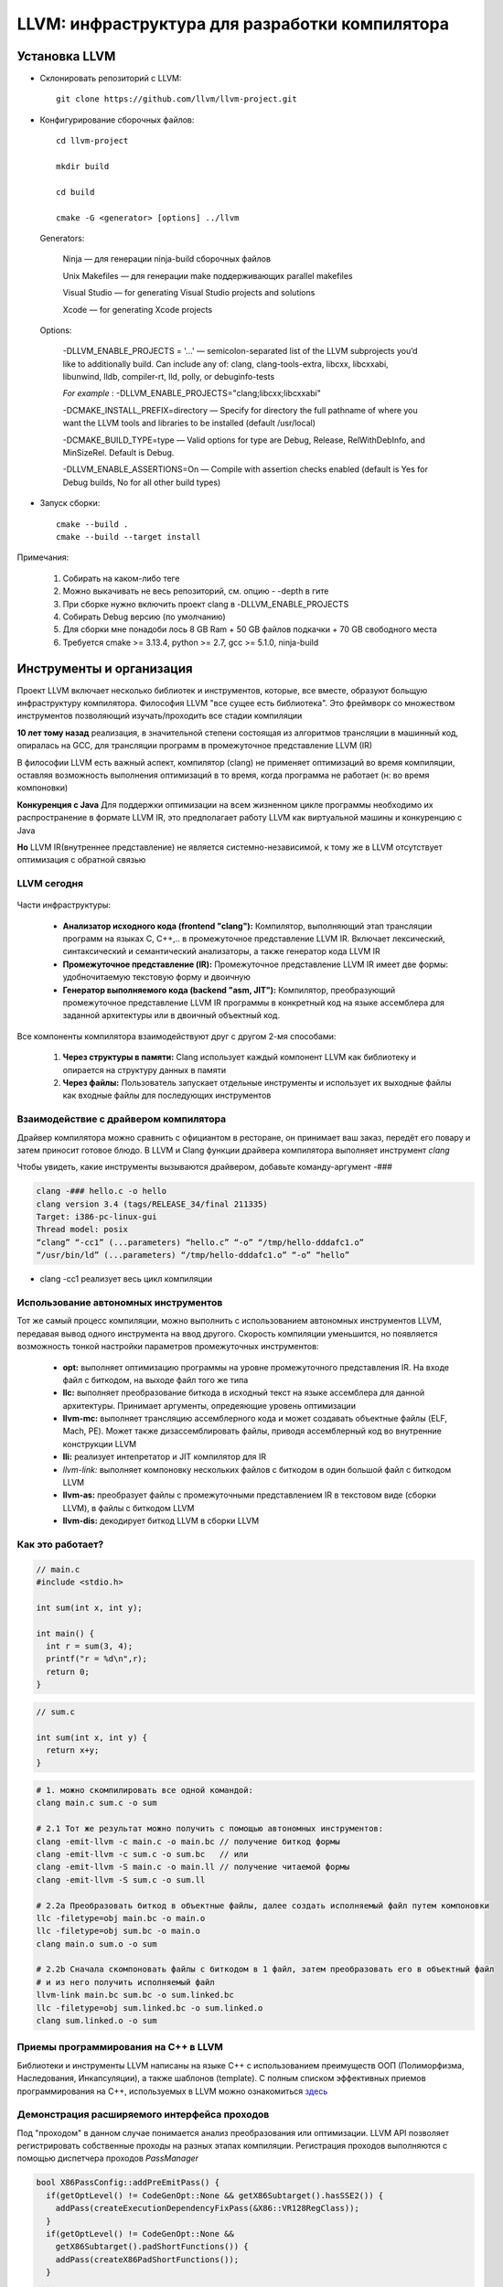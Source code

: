 LLVM: инфраструктура для разработки компилятора
==================================================

Установка LLVM
~~~~~~~~~~~~~~~
* Склонировать репозиторий с LLVM:

 :: 

  git clone https://github.com/llvm/llvm-project.git

* Конфигурирование сборочных файлов:

 :: 

  cd llvm-project 

  mkdir build

  cd build

  cmake -G <generator> [options] ../llvm


 Generators:


  Ninja — для генерации ninja-build сборочных файлов

  Unix Makefiles — для генерации make поддерживающих parallel makefiles

  Visual Studio — for generating Visual Studio projects and solutions
 
  Xcode — for generating Xcode projects

 Options:

        -DLLVM_ENABLE_PROJECTS = '...' — semicolon-separated list of the LLVM subprojects you’d like to additionally build. Can include any of: clang, clang-tools-extra, libcxx, libcxxabi, libunwind, lldb, compiler-rt, lld, polly, or debuginfo-tests

        *For example* : -DLLVM_ENABLE_PROJECTS="clang;libcxx;libcxxabi"


        -DCMAKE_INSTALL_PREFIX=directory — Specify for directory the full pathname of where you want the LLVM tools and libraries to be installed (default /usr/local)

        -DCMAKE_BUILD_TYPE=type — Valid options for type are Debug, Release, RelWithDebInfo, and MinSizeRel. Default is Debug.

        -DLLVM_ENABLE_ASSERTIONS=On — Compile with assertion checks enabled (default is Yes for Debug builds, No for all other build types)


* Запуск сборки:

 :: 

  cmake --build .
  cmake --build --target install

Примечания:

 #. Собирать на каком-либо теге
 #. Можно выкачивать не весь репозиторий, см. опцию - -depth в гите
 #. При сборке нужно включить проект clang в -DLLVM_ENABLE_PROJECTS
 #. Собирать Debug версию (по умолчанию)
 #. Для сборки мне понадоби лось 8 GB Ram + 50 GB файлов подкачки + 70 GB свободного места
 #. Требуется cmake >= 3.13.4, python >= 2.7, gcc >= 5.1.0, ninja-build


Инструменты и организация
~~~~~~~~~~~~~~~~~~~~~~~~~~

Проект LLVM включает несколько библиотек и инструментов, которые, все вместе, образуют больщую инфраструктуру компилятора. Философия LLVM "все сущее есть библиотека". Это фреймворк со множеством инструментов позволяющий изучать/проходить все стадии компиляции

**10 лет тому назад** реализация, в значительной степени состоящая из алгоритмов трансляции в машинный код, опиралась на GCC, для трансляции программ в промежуточное представление LLVM (IR)

В философии LLVM есть важный аспект, компилятор (clang) не применяет оптимизаций во время компиляции, оставляя возможность выполнения оптимизаций в то время, когда программа не работает (н: во время компоновки)


**Конкуренция с Java**  Для поддержки оптимизации на всем жизненном цикле программы необходимо их распространение в формате LLVM IR, это предполагает работу LLVM как виртуальной машины и конкуренцию с Java

**Но** LLVM IR(внутреннее представление) не является системно-независимой, к тому же в LLVM отсутствует оптимизация с обратной связью

LLVM сегодня
"""""""""""""""
.. figure:: img/structure.png
    :width: 600 px
    :align: center

Части инфраструктуры:

 * **Анализатор исходного кода (frontend "clang"):** Компилятор, выполняющий этап трансляции программ на языках C, C++,.. в промежуточное представление LLVM IR. Включает лексический, синтаксический и семантический анализаторы, а также генератор кода LLVM IR
 * **Промежуточное представление (IR):** Промежуточное представление LLVM IR имеет две формы: удобночитаемую текстовую форму и двоичную
 * **Генератор выполняемого кода (backend "asm, JIT"):** Компилятор, преобразующий промежуточное представление LLVM IR программы в конкретный код на языке ассемблера для заданной архитектуры или в двоичный объектный код.

.. figure:: img/deep_structure.png
    :width: 600 px
    :align: center

Все компоненты компилятора взаимодействуют друг с другом 2-мя способами:

 #. **Через структуры в памяти:** Clang использует каждый компонент LLVM как библиотеку и опирается на структуру данных в памяти

 #. **Через файлы:** Пользователь запускает отдельные инструменты и использует их выходные файлы как входные файлы для последующих инструментов

Взаимодействие с драйвером компилятора
""""""""""""""""""""""""""""""""""""""""

Драйвер компилятора можно сравнить с официантом в ресторане, он принимает ваш заказ, передёт его повару и затем приносит готовое блюдо. В LLVM и Clang функции драйвера компилятора выполняет инструмент *clang*

Чтобы увидеть, какие инструменты вызываются драйвером, добавьте команду-аргумент -###

.. code-block:: bash

  clang -### hello.c -o hello
  clang version 3.4 (tags/RELEASE_34/final 211335)
  Target: i386-pc-linux-gui
  Thread model: posix
  “clang” “-cc1” (...parameters) “hello.c” “-o” “/tmp/hello-dddafc1.o”
  “/usr/bin/ld” (...parameters) “/tmp/hello-dddafc1.o” “-o” “hello”

 
* clang -cc1 реализует весь цикл компиляции

.. figure:: img/clang.png
    :width: 600 px
    :align: center


Использование автономных инструментов
"""""""""""""""""""""""""""""""""""""""

Тот же самый процесс компиляции, можно выполнить с использованием автономных инструментов LLVM, передавая вывод одного инструмента на ввод другого. Скорость компиляции уменьшится, но появляется возможность тонкой настройки параметров промежуточных инструментов:

 * **opt:** выполняет оптимизацию программы на уровне промежуточного представления IR. На входе файл с биткодом, на выходе файл того же типа  
 * **llc:** выполняет преобразование биткода в исходный текст на языке ассемблера для данной архитектуры. Принимает аргументы, опредеяющие уровень оптимизации
 * **llvm-mc:** выполняет трансляцию ассемблерного кода и может создавать объектные файлы (ELF, Mach, PE). Может также дизассемблировать файлы, приводя ассемблерный код во внутренние конструкции LLVM
 * **lli:** реализует интепретатор и JIT компилятор для IR
 * *llvm-link:* выполняет компоновку нескольких файлов с биткодом в один большой файл с биткодом LLVM
 * **llvm-as:** преобразует файлы с промежуточными представлением IR в текстовом виде (сборки LLVM), в файлы с биткодом LLVM
 * **llvm-dis:** декодирует биткод LLVM в сборки LLVM

Как это работает?
""""""""""""""""""

.. code-block:: c

  // main.c
  #include <stdio.h>

  int sum(int x, int y);

  int main() {
    int r = sum(3, 4);
    printf("r = %d\n",r);
    return 0;
  }

.. code-block:: c

  // sum.c

  int sum(int x, int y) {
    return x+y;
  }


.. code-block:: bash

  # 1. можно скомпилировать все одной командой:
  clang main.c sum.c -o sum 
  
  # 2.1 Тот же результат можно получить с помощью автономных инструментов:
  clang -emit-llvm -c main.c -o main.bc // получение биткод формы
  clang -emit-llvm -c sum.c -o sum.bc   // или
  clang -emit-llvm -S main.c -o main.ll // получение читаемой формы
  clang -emit-llvm -S sum.c -o sum.ll

  # 2.2a Преобразовать биткод в объектные файлы, далее создать исполняемый файл путем компоновки
  llc -filetype=obj main.bc -o main.o
  llc -filetype=obj sum.bc -o main.o
  clang main.o sum.o -o sum

  # 2.2b Сначала скомпоновать файлы с биткодом в 1 файл, затем преобразовать его в объектный файл
  # и из него получить исполняемый файл
  llvm-link main.bc sum.bc -o sum.linked.bc
  llc -filetype=obj sum.linked.bc -o sum.linked.o
  clang sum.linked.o -o sum


.. figure:: img/llvm-o.png
    :width: 600 px
    :align: center

Приемы программирования на C++ в LLVM
""""""""""""""""""""""""""""""""""""""""

Библиотеки и инструменты LLVM написаны на языке C++ с использованием преимуществ ООП (Полиморфизма, Наследования, Инкапсуляции), а также шаблонов (template). C полным списком эффективных приемов программирования на C++, используемых в LLVM можно ознакомиться `здесь <http://llvm.org/docs/CodingStandards.html>`_

Демонстрация расширяемого интерфейса проходов
"""""""""""""""""""""""""""""""""""""""""""""""

Под "проходом" в данном случае понимается анализ преобразования или оптимизации. LLVM API позволяет регистрировать собственные проходы на разных этапах компиляции. Регистрация проходов выполняются с помощью диспетчера проходов *PassManager* 

.. code-block:: c

  bool X86PassConfig::addPreEmitPass() {
    if(getOptLevel() != CodeGenOpt::None && getX86Subtarget().hasSSE2()) {
      addPass(createExecutionDependencyFixPass(&X86::VR128RegClass));
    }
    if(getOptLevel() != CodeGenOpt::None &&
      getX86Subtarget().padShortFunctions()) {
      addPass(createX86PadShortFunctions());
    }
  ...
  }

TableGen(.td)
""""""""""""""""""

Инструмент LLVM, используемый системой сборки, что бы сгенерировать программный код с++ для тех частей компилятора, которые могут быть синтезированы механическим способом

.. code-block:: bash

  //DiagnosticRarseKinds.td
  def err_invalid_sign_spec: Error<”’%0’ cannot be signed or unsigned”>;
  def err_invalid_short_spec: Error<”’short %0’ is invalid”>;

.. note::

  Цель TableGen - помочь человеку разрабатывать и поддерживать
  записи информации о предметной области. Поскольку таких
  записей может быть большое количество, он специально
  разработан, чтобы позволить писать гибкие описания и
  вычеркивать общие особенности этих записей. Это уменьшает
  количество дублирования в описании, снижает вероятность
  ошибки и упрощает структурирование информации, относящейся
  к предметной области.
  Основная часть TableGen анализирует файл, создает экземпляры
  объявлений и передает результат на обработку в «бэкэнд
  TableGen», зависящий от домена. В настоящее время основным
  пользователем TableGen является генератор кода LLVM. В случае каких либо вопросов обращайтесь к `документации  <https://releases.llvm.org/9.0.0/docs/TableGen/LangRef.html>`_


Анализатор исходного кода
~~~~~~~~~~~~~~~~~~~~~~~~~~~~~

Подобно названию LLVM, имеющему несколько значений, название Clang также может использоваться в трех разных смыслах:
 
 #. Анализатор исходного кода

 #. Драйвер компилятора

 #. Фактический компилятор (clang -cc1)
 
Инструмент clang -cc1 имеет специальный параметр для вывода абстрактного синтаксического дерева (AST)

.. code-block:: bash

  clang -Xclang -ast-dump hello.c
  # или
  clang -сс1 -ast-dump hello.c

Библиотеки libclang:

 * **linclangLex**: используется для предварительной обработки и лексического анализа
 * **libclangAST**: содержит функции для построения и управления абстрактных синтаксических деревьев
 * **libclangParse**: используется для парсинга результатов фазы лексического анализа
 * **libclangSema**: используется для семантического анализа
 * **libclangCodeGen**: генерирует код промежуточного представления LLVM IR с использованием информации о целевой архитектуре
 * **libclangAnalysis**: содержит ресурсы для статического анализа
 * **libclangRewrite**: содержит инфраструктуру для реализации инструментов рефакторинга кода
 * **libclangBasic**: содержит множество утилит - абстракции управлния памятью, поиск источников данных и диагностика

Лексический анализ
""""""""""""""""""""

На самом первом этапе анализатор исходного кода разбивает языковые конструкции в текстовом формате на множество слов и лексем, удаляя такие элементы программы, как комментарии, пробелы и табуляции. Каждое слово должно принадлежать подможеству языка, а каждое зарезервированное слово преобразуется во внутреннее представление компилятора. Зарезервированные слова определены в файле *include/clang/Basic/TokenKinds.def* (Определения помещаются в пространство имён tok.т.е доступ к ним можно получить например: **tok::l_brace** и тд)

.. code-block:: c

  // C99 6.4.2: Identifiers.
  TOK(identifier) // abcde123
  // C++11 String Literals.
  TOK(utf32_string_literal)// U"foo"

  PUNCTUATOR(r_paren,")")
  PUNCTUATOR(l_brace,"{")
  PUNCTUATOR(less, "<")
  KEYWORD(while, KEYALL)



Инструменты Clang и фреймворк LibToling
~~~~~~~~~~~~~~~~~~~~~~~~~~~~~~~~~~~~~~~~~

Инструменты Clang опираются на фреймворк LibToling, библиотеку Clang, которая может служить основой для создания автономных интсрументов

Инструменты на базе libTooling:

 * Clang Tidy
 * Clang Modernizer
 * Clang Apply Replacements
 * ClangFormat
 * Modularize
 * PPTrace
 * Clang Query


Clang-tidy
""""""""""""""""""

Данный инструмент проверяет наличие в исходном коде распространенных нарушений
стандартов оформления в том числе. Инструмент просматривает дерево AST и действует намного быстрее. В отличие от средств проверки в составе статического анализатора Clang, проверки написанные для clang-tidy, обычно нацелены на определения соответствия или несоответствия определенным соглашениям по оформлению исходного кода:

 * Переносимость кода между разными компиляторами;
 * Следование определенным идиомам;
 * Возможность появления ошибок из-за злоупотребления опасными особенностями языка

Проверка исходного кода с помощью Clang-tidy:

.. code-block:: bash

  clang-tidy [параметры] [<файл0>..<файлN>] [--команды компилятора]
  # можно воспользоваться * в параметре -checks для запуска множества проверок
  clang-tidy -checks="llvm-*" file.cpp

Так как наш код компилируется вместе с Clang, нам потребуется база данных команды компиляции. Поэтому начнем с её создания. Перейдите в каталог, где находятся исходные тексты LLVM, и создайте отдельный каталог для хранения файлов CMake

.. code-block:: bash

  mkdir cmake-scripts
  cd cmake-scripts
  cmake -DCMAKE_EXPORT_COMPILE_COMMANDS=ON ../llvm

.. tip::
  Если вы столкнетесь с ошибкой, сообщающей о неизвестном исходном файле и          ссылающейся на файл с реализацией нашего средства проверки, созданный в прерыдущей главе, просто добавьте имя этого файла в *CMakeLists.txt*. Для этого выполните следующую команду и запустите CMake еще раз

.. code-block:: bash

    vim ../llvm/tools/clang/lib/StaticAnalyzer/Checkers/CMakeLists.txt

Затем в корневом каталоге LLVM создайте ссылку на файл базы данных команд компиляции

.. code-block:: bash

  ln -s $(pwd)/compile_commands.json ../llvm
  # Теперь можно вызвать сам инструмент
  cd ../llvm/tools/clang/lib/StaticAnalyzer/Checkers
  clang-tidy -checks="llvm-*" ReactorChecker.cpp

Пример по использованию clang-tidy:

.. code-block:: bash

  clang-tidy test.cpp --fix-errors --fix
  -checks=bugprone-*,cppcoreguidelines-*,misc-*,modernize-*,performance-*,readability-* --

Было:

.. code-block:: bash

  #include <stdio.h>
  int main() {
    int i;
    printf (“%d”, i);
  }


Стало:

.. code-block:: c

  #include <cstdio>
  auto main() -> int {
    int i = 0;
    printf ("%d", i);
  }


Clang Modernizer
"""""""""""""""""""
  
**Clang Modernizer** = это революционный инструмент, цель которого помочь польщователям адаптировать старый код на С++ под новейшие стандарты:

 * **преобразование циклов:** циклы в старом С for (;;), преобразуются в более новые циклы вида: for (auto &...:..)
 * **преобразование пустых указателей:** константы NULL и 0, используемые для представления пустых указателей, замещаются nullptr (C++11)
 * **преобразование с добавлением ключевого слова auto:** в некоторые объявляения включается ключевое слово *auto* для повышения читаемости кода
 *  **преобразование с добавлением ключевого слова override:** добавляет в объявление методов, переопределяющих виртуальные методы родительских классов, спецификатор override
 * **преобразование передачи аргументов по значению:** передача константных ссылок замещается передачей по значени с выполнением операции копирования
 * **преобразование с заменой auto_ptr:** замещает старые автоматические указатели std::auto_ptr на std::unique_ptr

Пример по использованию clang-modernizer:

.. code-block:: bash

  clang-modernize [параметры] <файл0> [... <файлN>] [--<команда компилятора>]


Clang Apply Replacements 
""""""""""""""""""""""""""""

Данный интструмент отвечает за чтение файлов с поправками (Clang Modernize), отсеивает протиречивые и повторяющиеся поправки, и применяет их к файлам с исходными текстами.

Пример запуска:

* Чтобы опробовать Clang Apply Replacements нам нужно сначало воспользоваться Clang Modernizer и сохранить его поправки в файл

.. code-block:: c++

  int main() {
    const int size = 5;
    int arr[] = {1,2,3,4,5};
    for (int i = 0; i < size; ++i) {
      arr[i] += 5;
    }
    return 0;
  }


* Согласно руководству к Clang-Modernize, этот цикл можно безопасно преобразовать в цикл с помощью auto. Для этого следует выполнить:

.. code-block:: bash

  clang-modernize -loop-convert -serialize-replacements test.cpp --serialize-dir=./

* Чтобы применить исправления, надо выполнить команду:

.. code-block:: bash

  clang-apply-replacements


ClangFormat
"""""""""""""

Реализация форматирования кода в соответствии с соглашениями Инструмент, позволяющий разбить код на 80-символьные строки и улучшить его удобочитаемость.

Пример запуска:

.. code-block:: c++

  // test.cpp
  #include <cstdio>
  int main() {int i = 0;printf("%d", i);printf("%d", i);printf("%d",
  i);printf("%d", i);printf("%d", i);printf("%d", i);printf("%d",
  i);printf("%d", i); return 0;}


* Запускаем команду:

.. code-block:: bash
  
  # clang-format -style=LLVM -dump-config > .clang-format
  clang-format --style-LLVM test.cpp

* Результат: 

.. code-block:: c++

  #include <cstdio>
  int main() {
  int i = 0;
  printf("%d", i);
  printf("%d", i);
  printf("%d", i);
  printf("%d", i);
  printf("%d", i);
  printf("%d", i);
  printf("%d", i);
  printf("%d", i);
  return 0;
  }

Modularize
"""""""""""""

Целью этого инструмента является оказание помощи в решении задачи внедрения модулей. Он анализирует множество заголовочных файлов и сообщает, если обнаруживает повторяющиеся определения переменных, макросов или определения макросов, которые могут приводить к разным результатам

Пример запуска: 

* Создадим файл list.txt:


.. code-block:: bash

  gamelogic.h
  screenlogic.h

* Теперь достаточно запустить modularize и передвать ему файл:

.. code-block:: bash

  modularize list.txt

* Если изменить один из заголовочных файлов, включив в него символы из другого заголовочного файла, modularize сообщит, что проект опирается на небезопасное для модулей поведение, и что следует исправить проблему перед повторной попыткой создать файл module.modulemap

Module Map Checker
"""""""""""""""""""""

Инструмент исследует файл module.modulemap, проверяя - охватывае ли он все заголовочные файлы в каталоге

* Пример запуска:

.. code-block:: bash

  module-map-checker module.modulemap

PPTrace
""""""""""
.. epigraph::

 "Танцует в тесном контакте с лекическим аназизатором, чтобы обеспечивать эффективнуб предварительную обработку лексем"

Вывод трассировочной информации о работе препроцессора. Достигается это за счет реализации функций обратного вызова в интерфейсе clang::PPCallbacks
 
Он начинает с регистрации самого себя в роли «наблюдателя» за препроцессором и затем запускает анализ файлов. Информация о всех действиях препроцессора, таких как интерпретация директивы #if, импортирование модуля, подключение заголовочного файла и многих других, выводится на экран

Пример запуска:


.. code-block:: c++

  // hello.cpp
  #if 0
  #include
  #endif
  #ifdef CAPITALIZE
  #define WORLD "WORLD"
  #else
  #define WORLD "world"
  #endif
  extern int write(int, const char*,
  unsigned long);
  int main() {
    write(1, "Hello, ", 7);
    write(1, WORLD, 5);
    write(1, "!\n", 2);
    return 0;
  }

* Запускаем инструмент:

.. code-block:: bash

  pp-trace hello.c

* В результате возникает серия событий препроцессора, касающихся определния макросов, еще до того, как начнется фактическая обработка исходного файла:

.. code-block:: bash

  -Callback: if
   Loc: "hello.c:1:2"
   ConditionRange: [:"hello.c:1:4", "hello.c:2:1"]
   CondiotionValue: CVK_False
   ..

Clang-Query
"""""""""""""

Дает возможность исследовать дерево AST программы и отыскивать его сегменты по заданным условиям. Читает исходные файлы и интерактивно запрашивать узлы дерева AST. Выявляет узлы AST, соответствующие заданным условиям. Список доступных предикатов можно найти в заголовочном файле ASTMatchers.h.
Предполагает наличие базы данных команд компиляции.

Пример запуска:

.. code-block:: bash

  clang-query hello.c --

* После запука, инструмент выведет интерактивное приглашение к вводу, ожидая команд. Теперь можно вести команду match и имя предиката. Например, следующая команда требует от clang-query вывести все узлы типа CallExpr:


.. code-block:: bash

  clang-query> match callExpr()

  Match #1
  hello.c:12:5: note: "root" node binds here
    write(1, "Hello, ", 7);
    ^~~~~~~~~~~~~~~~~~~~~~~

Cписок команд:

* help: выводит список доступных команд;
* match <имя предиката> или m <имя предиката>: выполняет обход дерева AST и выполняет поиск узлов, соответствующих указанному предикату;
* set output <(diag | print | dump)>: определяет, как будет выводиться информация о найденных узлах
   * Параметр diag (действует по умолчанию) обеспечивает вывод диагностических сообщений для найденных узлов.
   * Параметр print обеспечивает простой вывод соответствующего фрагмента исходного кода.
   * Параметр dump обеспечивает вызов метода dump(),который дополнительно выводит все дочерние узлы



Clang-Check
""""""""""""""""

Clang-Check позволяет выполнять парсинг исходного кода на C/C++ и выводить дерево AST или выполнять простые проверки. Он также может применять «исправления», предлагаемые Clang, используя инфраструктуру, построенную на основе Clang Modernizer

Чтобы получить дерево AST для файла:

.. code-block:: bash

  clang-check <Имя_файла> -ast-dump -- 


Удаление вызовов c_str() "Самый маленький инструмент для рефакторинга"
""""""""""""""""""""""""""""""""""""""""""""""""""""""""""""""""""""""""

Инструмент *remove-cstr-calls*  - это просто пример инструмента преобразование исходных текстов, то есть, инструмента рефакторинга. Он ищет избыточные вызовы метода c_str() обьектов str::string и удаляет их.

Такие вызовы считаются избыточными когда:

* когда новый объект string создается с вызовом метода c_str() другого объекта string. Например **std::string(myString.c_str())**. Эту операцию можно упростить за счет использования конструктора копии: **std::string(myString)**
* когда на основе объектов string создаются новые экземпляры классов LLVM StringRef и Twine. В этих случаях предпочтительнее использовать сам обьект string, а не результат вызова c_str(), то есть: **StringRef(myString)** вместо **StringRef(myString).c_str()**


Создание собственного инструмента (libclang)
~~~~~~~~~~~~~~~~~~~~~~~~~~~~~~~~~~~~~~~~~~~~~~~~

Проект Clang предоставляет 3 интерфейса для доступа к функциональным возможностям Clang:

* **libclang:** является основным интерфейсом к механизмам Clang. Поддерживает обратную совместимость, обеспечивая работоспособность существующего ПО после выхода новой версии *libclang*
* **Clang Plugins:** позволяет добавлять свои проходы непосредственно в процедуру компиляции
* **LibTooling** позволяет создавать самостоятельные инструменты, предназначенные для выполнения рефакторинга кода или проверки синтаксиса. В отличии от libclang менее надежен с точки зрения поддержки обратной совместимости, но зато дает полный доступ к структуре дерева AST

Пример создание инструмента:

#. Найдите каталог *llvm-project/clang-tools-extra/*. Там лежит *tool-template*. В нём Cmake и код. Для написания собственного инструмента достаточно написать код на cpp и изменить имя в Cmake. Tool должен лежать тоже в этом каталоге

#. Назовем наш инструмент *cxxgrep*, он будет способен различать конструкции языка *C++*. Пример опций:

.. code-block:: bash

 -function  # Filter by functions
 -i         # Make the search case-insensitive
 -member    # Filter by members
 -parameter # Filter by function parameter
 -record    # Filter by records (class/struct)
 -variable  # Filter by variables

LLVM IR
~~~~~~~~~~~~~~

**LLVM IR** - промежуточное представление, магистраль связываюшая анализаторы исходного кода и генераторы выполняемого кода, которая позволяет LLVM анализировать програму на разных языках программирования и генерировать код для разных целевых архитектур

**SSA (Single Static Assignments)**
 * трехадресные инструкции
 * бесконечное множество регистров

Имея общее промежуточное представление, можно реализовать комплекс оптимизаций, независимо от поддерживаемых архитектур, но это требует поднять уровень IR

Промежуточное представление IR имеет три эквивалентные формы:

 * представление в памяти (класс *Instruction*)
 * представление на диске в файле **биткода**
 * представление на диске в удобочитаемом **текстовом формате**


.. code-block:: bash
  
  clang name.c -emit-llvm -c -o name.bc #Генерация биткода файла

  clang name.c -emit-llvm -S -c -o name.ll #Генерация читаемого представления LLVM IR

  llvm-as name.ll -o name.bc #Сборку преобразовать в бит-код

  llvm-dis name.bc -o name.ll #бит-код в сборку

  llvm-extract -func=sum sum.bc -o sum-fn.bc #Извлечь функцию sum из файла sum.bc


C/C++ имеют врожденную зависимость от платформы, при подключении заголовочных файлов, неявно подключаются файлы из каталога bits, который является собственным для каждой архитектуры. Если программа использует стандартные заголовочные файлы то уже на этапе AST мы зависим от архитектуры, что усложняет написание независимого IR

Содержание .ll файла
""""""""""""""""""""""

Модуль - это структура данных LLVM IR верхнего уровня. Каждый модуль содержит последовательность функций, каждая из которых состоит из группы базовых блоков, которые в свою очередь содержат последовательности инструкций. Модуль также включает глобальные переменные, определение формата данных, прототипы внешних функций объявление структур данных

**Модуль:**
 * Глобальные переменные/определение функций 
 * Функции
    * Базовые блоки
       * Инструкции
 * Атрибуты

Локальные значения LLVM являются аналогами регистров в языке ассемблера и могут иметь любые имена, начинающиеся с символа %. Инструкция складывает локальные значения %0 и %1, и сохраняет результат в %add

.. code-block:: bash

  %add = add nsw i32 %0, %1

Конструкция *target datalayout* содержит информацию о порядке следования байтов (endianness) и размерах типов для триады *target triple*, описывающей целевой хост. Некоторые виды оптимизации зависят от формата данных.


.. code-block:: bash

  ; ModuleID = 'test.cpp' # Название модуля
  source_filename = "test.cpp" # Путь к файлу
  target datalayout =
  "e-m:e-p:64:64:64-p271:32:32-p272:64:64-i64:64-f80:128-n8:16:32:64-S128"
  target triple = "x86_64-unknown-linux-gnu"


* Целевой платформой является **Linux** на аппаратной платформе **x86_64**. Данные в памяти хранятся в формате little-endian (e). На архитектурах с big-endian первой будет следовать буева (E)
* Информация о типах имеет формат: *type: <size> : <abi> : <preferred>*. Определение **p:64:64:64** в предыдущем примере представляет указатель, имеющий размер 64 бита, *abi* указыват на минимально необходимое выравнивание для типа, *preferred* - наибольшее возможное выравнивание.

Определение функций в .ll
"""""""""""""""""""""""""""

.. code-block:: bash

  define i32 @sum (i32 %a, i32 %b) {

Эта функция возвращает значения типа i32 и принимает два аргумента типа i32, %a и %b. **Локальные идентификаторы всегда должны начинаться с символа %**, а **глобальные - с символа @**

Наиболее важные типы данных:
 * целые числа произвольного размера в форме *iN* (i32, i64)
 * вещественные числа, *float* 32-разрядные одинарной точности, *double* 64-разрядные двойной точности
 * векторные типы, определения которых имеет вид: <n_elements x elements_type>. Тип соответсвующий вектору с четырьмя элементами типа i32 определяется как <4 x i32> 

Атрибуты
""""""""""

.. code-block:: bash

  attributes #0 = { noinline nounwind optnone uwtable "correctly-rounded-    divide-sqrt-fp-math"="false"
  "disable-tail-calls"="false" "frame-pointer"="all" "less-precise-fpmad"="false" "min-legal-vector-width"="0"
  "no-infs-fp-math"="false" "no-jump-tables"="false" "no-nans-fp-math"="false" "no-signed-zeros-fp-math"="false"
  "no-trapping-math"="true" "stack-protector-buffer-size"="8" "target-cpu"="x86-64"
  "target-features"="+cx8,+fxsr,+mmx,+sse,+sse2,+x87" "tune-cpu"="generic" "unsafe-fp-math"="false" "use-soft-float"="false" }
  ...

Тег *#0* в определении функции отображается в множество атрибутов функции. Множество атрибутов определяется в конце файла

 * noinline - функция которая не встраивается
 * nounwind - функции которые не порождают исключений
 * uwtable - требование раскрутки циклов
 * optnone - большинство проходов оптимизаций пропускают эту функцию
 * https://llvm.org/docs/LangRef.html - можно помотреть множество аттрибутов

Тело функции явно разделено на **базовые блоки(Basic Blocks, BB)** и каждый новый блок начинается с метки. Метка связана с базовым блоком, точно так же, как и идентификатор значения инструкции. Если метка опущена, ассемблер LLVM сгенерирует её, опираясь на собственные соглашения  об именовании
Базовый блок - это последовательность инструкций с единственной точкой входа в первой инструкции и единственной точйно выхода в последней инструкции. То есть, когда код выполняет переход к метке, соответсвующей базовому блоку, можно быть уверенными, что будут выполнены все инструкции в этом блоке, от первой до последней, причем последняя инструкция направит поток выполнения к другому блоку. Базовые блоки и соответсвующие им метки должны соответствовать условиям:

 * каждый базовый блок должен завершаться инструкцией, выполняющей переход к следующему базовому блоку или возврат из функции
 * первый базовый блок, который еще называют блоком вхожа - играет особую роль в функциях LLVM и не должен использоваться как цель

.. code-block:: java
  


Используемая литература
~~~~~~~~~~~~~~~~~~~~~~~~~~~

`LLVM. Инфраструктура для разработки компиляторов <LLVMbook.pdf>`_